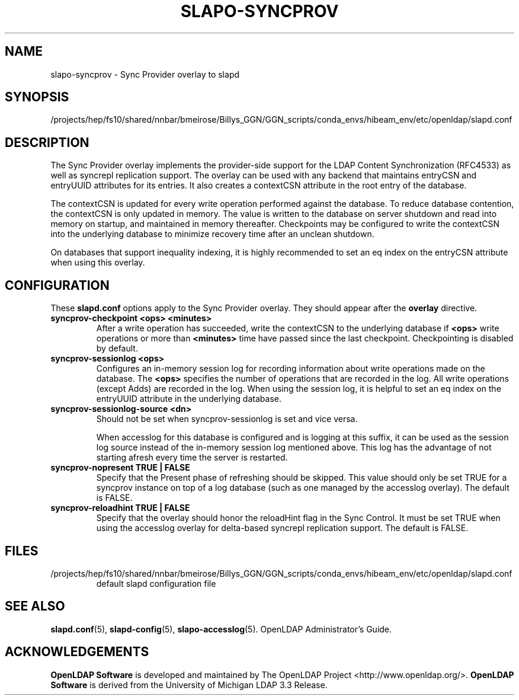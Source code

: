 .lf 1 stdin
.TH SLAPO-SYNCPROV 5 "2025/05/22" "OpenLDAP 2.6.10"
.\" Copyright 2004-2024 The OpenLDAP Foundation All Rights Reserved.
.\" Copying restrictions apply.  See COPYRIGHT/LICENSE.
.\" $OpenLDAP$
.SH NAME
slapo\-syncprov \- Sync Provider overlay to slapd
.SH SYNOPSIS
/projects/hep/fs10/shared/nnbar/bmeirose/Billys_GGN/GGN_scripts/conda_envs/hibeam_env/etc/openldap/slapd.conf
.SH DESCRIPTION
The Sync Provider overlay implements the provider-side support for the
LDAP Content Synchronization (RFC4533) as well as syncrepl replication
support.  The overlay
can be used with any backend that maintains entryCSN and entryUUID
attributes for its entries. It also creates a contextCSN attribute in
the root entry of the database.

The contextCSN is updated for every write operation performed against the
database. To reduce database contention, the contextCSN is only updated in
memory. The value is written to the database on server shutdown and read into
memory on startup, and maintained in memory thereafter. Checkpoints may be
configured to write the contextCSN into the underlying database to minimize
recovery time after an unclean shutdown.

On databases that support inequality indexing, it is highly recommended to set an
eq index on the entryCSN attribute when using this overlay.
.SH CONFIGURATION
These
.B slapd.conf
options apply to the Sync Provider overlay.
They should appear after the
.B overlay
directive.
.TP
.B syncprov\-checkpoint <ops> <minutes>
After a write operation has succeeded, write the contextCSN to the underlying
database if
.B <ops>
write operations or more than
.B <minutes>
time have passed
since the last checkpoint. Checkpointing is disabled by default.
.TP
.B syncprov\-sessionlog <ops>
Configures an in-memory session log for recording information about write
operations made on the database.  The
.B <ops>
specifies the number of operations that are recorded in the log. All write
operations (except Adds) are recorded in the log.
When using the session log, it is helpful to set an eq index on the
entryUUID attribute in the underlying database.
.TP
.B syncprov\-sessionlog\-source <dn>
Should not be set when syncprov-sessionlog is set and vice versa.

When accesslog for this database is configured and is logging at this suffix,
it can be used as the session log source instead of the in-memory session log
mentioned above. This log has the advantage of not starting afresh every time
the server is restarted.
.TP
.B syncprov\-nopresent TRUE | FALSE
Specify that the Present phase of refreshing should be skipped. This value
should only be set TRUE for a syncprov instance on top of a log database
(such as one managed by the accesslog overlay).
The default is FALSE.
.TP
.B syncprov\-reloadhint TRUE | FALSE
Specify that the overlay should honor the reloadHint flag in the Sync
Control. It must be set TRUE when using the accesslog overlay for
delta-based syncrepl replication support.
The default is FALSE.
.SH FILES
.TP
/projects/hep/fs10/shared/nnbar/bmeirose/Billys_GGN/GGN_scripts/conda_envs/hibeam_env/etc/openldap/slapd.conf
default slapd configuration file
.SH SEE ALSO
.BR slapd.conf (5),
.BR slapd\-config (5),
.BR slapo\-accesslog (5).
OpenLDAP Administrator's Guide.
.SH ACKNOWLEDGEMENTS
.lf 1 ./../Project
.\" Shared Project Acknowledgement Text
.B "OpenLDAP Software"
is developed and maintained by The OpenLDAP Project <http://www.openldap.org/>.
.B "OpenLDAP Software"
is derived from the University of Michigan LDAP 3.3 Release.  
.lf 82 stdin
